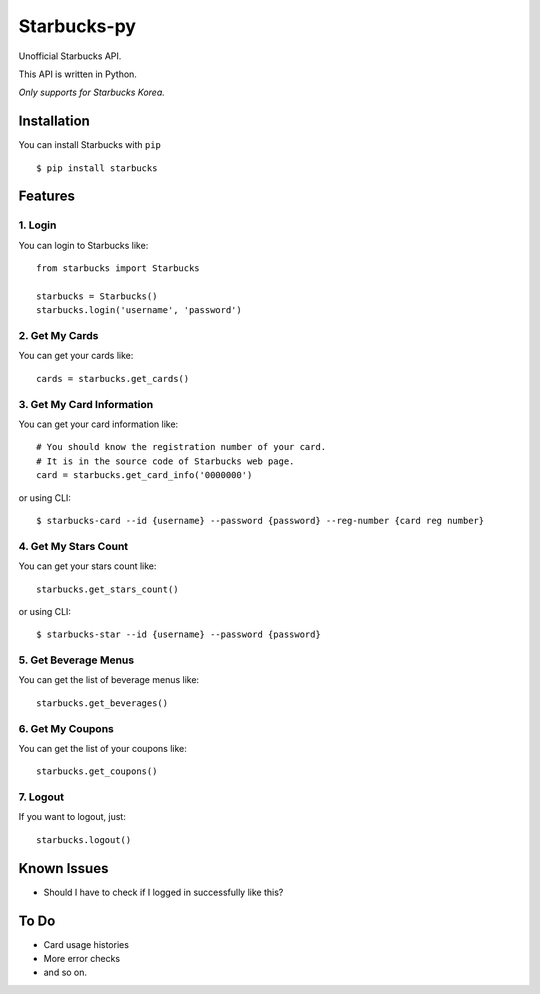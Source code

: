============
Starbucks-py
============

.. image:: https://pypip.in/v/Starbucks/badge.svg
    :target: https://pypi.python.org/pypi/Starbucks/

Unofficial Starbucks API.

This API is written in Python.

*Only supports for Starbucks Korea.*


Installation
------------

You can install Starbucks with ``pip``

::

    $ pip install starbucks



Features
--------

1. Login
~~~~~~~~

You can login to Starbucks like:

::

    from starbucks import Starbucks
    
    starbucks = Starbucks()
    starbucks.login('username', 'password')
    


2. Get My Cards
~~~~~~~~~~~~~~~

You can get your cards like:

::

    cards = starbucks.get_cards()



3. Get My Card Information
~~~~~~~~~~~~~~~~~~~~~~~~~~

You can get your card information like:

::

    # You should know the registration number of your card.
    # It is in the source code of Starbucks web page.
    card = starbucks.get_card_info('0000000')
    
or using CLI:

::

    $ starbucks-card --id {username} --password {password} --reg-number {card reg number}



4. Get My Stars Count
~~~~~~~~~~~~~~~~~~~~~

You can get your stars count like:

::

    starbucks.get_stars_count()
    
or using CLI:

::

    $ starbucks-star --id {username} --password {password}
    


5. Get Beverage Menus
~~~~~~~~~~~~~~~~~~~~~

You can get the list of beverage menus like:

::

    starbucks.get_beverages()



6. Get My Coupons
~~~~~~~~~~~~~~~~~~~~~

You can get the list of your coupons like:

::

    starbucks.get_coupons()
    


7. Logout
~~~~~~~~~

If you want to logout, just:

::

    starbucks.logout()
    


Known Issues
------------

- Should I have to check if I logged in successfully like this?


To Do
-----

- Card usage histories
- More error checks
- and so on.
